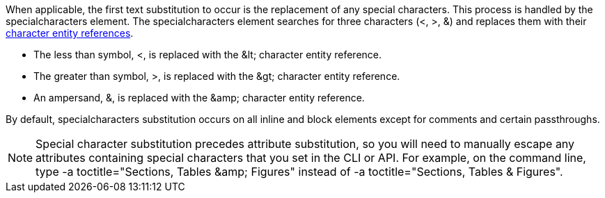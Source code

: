 ////
Included in:

- user-manual: Text Substitutions: Special characters
////

When applicable, the first text substitution to occur is the replacement of any special characters.
This process is handled by the +specialcharacters+ element.
The +specialcharacters+ element searches for three characters (+<+, +>+, +&+) and replaces them with their <<char-ref-sidebar,character entity references>>.

* The less than symbol, +<+, is replaced with the +&lt;+ character entity reference.
* The greater than symbol, +>+, is replaced with the +&gt;+ character entity reference.
* An ampersand, +&+, is replaced with the +&amp;+ character entity reference.

By default, +specialcharacters+ substitution occurs on all inline and block elements except for comments and certain passthroughs.

[NOTE]
====
Special character substitution precedes attribute substitution, so you will need to manually escape any attributes containing special characters that you set in the CLI or API.
For example, on the command line, type +$$-a toctitle="Sections, Tables &amp; Figures"$$+ instead of +$$-a toctitle="Sections, Tables & Figures"$$+.
====
